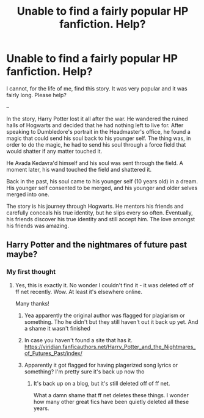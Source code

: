 #+TITLE: Unable to find a fairly popular HP fanfiction. Help?

* Unable to find a fairly popular HP fanfiction. Help?
:PROPERTIES:
:Author: emiral_88
:Score: 7
:DateUnix: 1586322994.0
:DateShort: 2020-Apr-08
:FlairText: What's That Fic?
:END:
I cannot, for the life of me, find this story. It was very popular and it was fairly long. Please help?

--

In the story, Harry Potter lost it all after the war. He wandered the ruined halls of Hogwarts and decided that he had nothing left to live for. After speaking to Dumbledore's portrait in the Headmaster's office, he found a magic that could send his soul back to his younger self. The thing was, in order to do the magic, he had to send his soul through a force field that would shatter if any matter touched it.

He Avada Kedavra'd himself and his soul was sent through the field. A moment later, his wand touched the field and shattered it.

Back in the past, his soul came to his younger self (10 years old) in a dream. His younger self consented to be merged, and his younger and older selves merged into one.

The story is his journey through Hogwarts. He mentors his friends and carefully conceals his true identity, but he slips every so often. Eventually, his friends discover his true identity and still accept him. The love amongst his friends was amazing.


** Harry Potter and the nightmares of future past maybe?
:PROPERTIES:
:Author: SpeedDemon2004
:Score: 6
:DateUnix: 1586324977.0
:DateShort: 2020-Apr-08
:END:

*** My first thought
:PROPERTIES:
:Author: doctorwyldcard
:Score: 4
:DateUnix: 1586325126.0
:DateShort: 2020-Apr-08
:END:

**** Yes, this is exactly it. No wonder I couldn't find it - it was deleted off of ff net recently. Wow. At least it's elsewhere online.

Many thanks!
:PROPERTIES:
:Author: emiral_88
:Score: 5
:DateUnix: 1586325265.0
:DateShort: 2020-Apr-08
:END:

***** Yea apparently the original author was flagged for plagiarism or something. Tho he didn't but they still haven't out it back up yet. And a shame it wasn't finished
:PROPERTIES:
:Author: SpeedDemon2004
:Score: 6
:DateUnix: 1586325773.0
:DateShort: 2020-Apr-08
:END:


***** In case you haven't found a site that has it. [[https://viridian.fanficauthors.net/Harry_Potter_and_the_Nightmares_of_Futures_Past/index/]]
:PROPERTIES:
:Author: webbzo
:Score: 2
:DateUnix: 1586332324.0
:DateShort: 2020-Apr-08
:END:


***** Apparently it got flagged for having plagerized song lyrics or something? I'm pretty sure it's back up now tho
:PROPERTIES:
:Author: Mistborn_7
:Score: 1
:DateUnix: 1586358523.0
:DateShort: 2020-Apr-08
:END:

****** It's back up on a blog, but it's still deleted off of ff net.

What a damn shame that ff net deletes these things. I wonder how many other great fics have been quietly deleted all these years.
:PROPERTIES:
:Author: emiral_88
:Score: 1
:DateUnix: 1586358701.0
:DateShort: 2020-Apr-08
:END:
